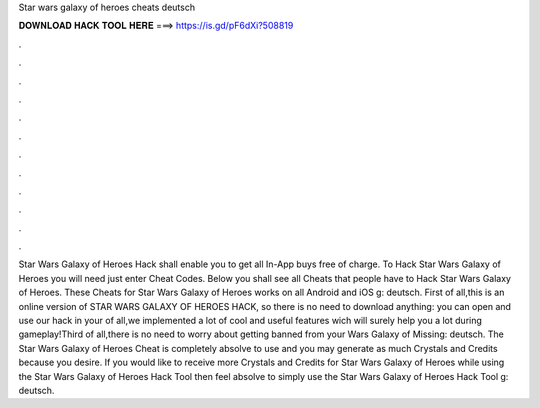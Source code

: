 Star wars galaxy of heroes cheats deutsch

𝐃𝐎𝐖𝐍𝐋𝐎𝐀𝐃 𝐇𝐀𝐂𝐊 𝐓𝐎𝐎𝐋 𝐇𝐄𝐑𝐄 ===> https://is.gd/pF6dXi?508819

.

.

.

.

.

.

.

.

.

.

.

.

Star Wars Galaxy of Heroes Hack shall enable you to get all In-App buys free of charge. To Hack Star Wars Galaxy of Heroes you will need just enter Cheat Codes. Below you shall see all Cheats that people have to Hack Star Wars Galaxy of Heroes. These Cheats for Star Wars Galaxy of Heroes works on all Android and iOS g: deutsch. First of all,this is an online version of STAR WARS GALAXY OF HEROES HACK, so there is no need to download anything: you can open and use our hack in your  of all,we implemented a lot of cool and useful features wich will surely help you a lot during gameplay!Third of all,there is no need to worry about getting banned from your  Wars Galaxy of Missing: deutsch. The Star Wars Galaxy of Heroes Cheat is completely absolve to use and you may generate as much Crystals and Credits because you desire. If you would like to receive more Crystals and Credits for Star Wars Galaxy of Heroes while using the Star Wars Galaxy of Heroes Hack Tool then feel absolve to simply use the Star Wars Galaxy of Heroes Hack Tool g: deutsch.